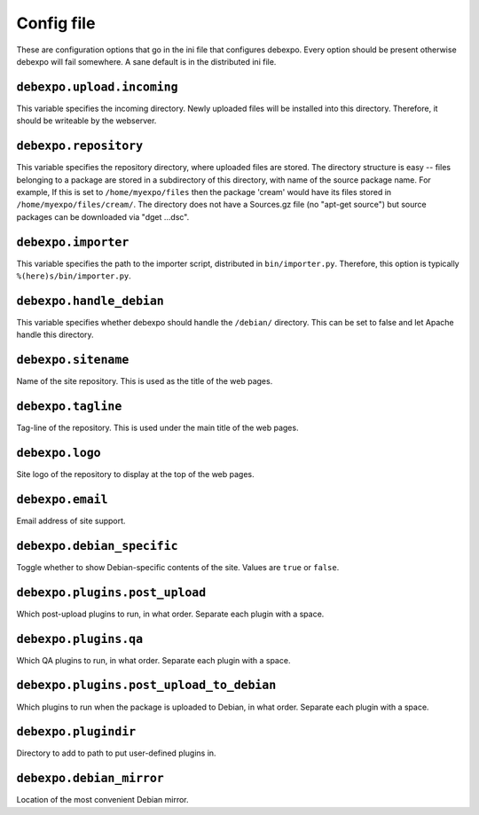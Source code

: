 .. _config-file:

===========
Config file
===========

These are configuration options that go in the ini file that configures debexpo. Every option should be present otherwise debexpo will fail somewhere. A sane default is in the distributed ini file.

``debexpo.upload.incoming``
===========================

This variable specifies the incoming directory. Newly uploaded files will be installed into this directory.
Therefore, it should be writeable by the webserver.

``debexpo.repository``
======================

This variable specifies the repository directory, where uploaded files are stored. The directory structure is easy -- files belonging to a package are stored in a subdirectory of this directory, with name of the source package name.
For example, If this is set to ``/home/myexpo/files`` then the package 'cream' would have its files stored in ``/home/myexpo/files/cream/``.
The directory does not have a Sources.gz file (no "apt-get source") but source packages can be downloaded via "dget ...dsc".

``debexpo.importer``
====================

This variable specifies the path to the importer script, distributed in ``bin/importer.py``. Therefore, this option is typically ``%(here)s/bin/importer.py``.

``debexpo.handle_debian``
=========================

This variable specifies whether debexpo should handle the ``/debian/`` directory. This can be set to false and let Apache handle this directory.

``debexpo.sitename``
====================

Name of the site repository. This is used as the title of the web pages.

``debexpo.tagline``
===================

Tag-line of the repository. This is used under the main title of the web pages.

``debexpo.logo``
================

Site logo of the repository to display at the top of the web pages.

``debexpo.email``
=================

Email address of site support.

``debexpo.debian_specific``
===========================

Toggle whether to show Debian-specific contents of the site. Values are ``true`` or ``false``.

``debexpo.plugins.post_upload``
===============================

Which post-upload plugins to run, in what order. Separate each plugin with a space.

``debexpo.plugins.qa``
===============================

Which QA plugins to run, in what order. Separate each plugin with a space.

``debexpo.plugins.post_upload_to_debian``
=========================================

Which plugins to run when the package is uploaded to Debian, in what order. Separate each plugin with a space.

``debexpo.plugindir``
=====================

Directory to add to path to put user-defined plugins in.

``debexpo.debian_mirror``
=========================

Location of the most convenient Debian mirror.
